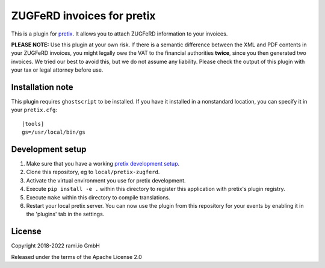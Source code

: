 ZUGFeRD invoices for pretix
===========================

This is a plugin for `pretix`_. It allows you to attach ZUGFeRD information to your invoices.

**PLEASE NOTE:** Use this plugin at your own risk. If there is a semantic difference between the XML and PDF contents in
your ZUGFeRD invoices, you might legally owe the VAT to the financial authorities **twice**, since you then generated two
invoices. We tried our best to avoid this, but we do not assume any liability. Please check the output of this plugin
with your tax or legal attorney before use.

Installation note
-----------------

This plugin requires ``ghostscript`` to be installed. If you have it installed in a nonstandard location, you can
specify it in your ``pretix.cfg``::

    [tools]
    gs=/usr/local/bin/gs


Development setup
-----------------

1. Make sure that you have a working `pretix development setup`_.

2. Clone this repository, eg to ``local/pretix-zugferd``.

3. Activate the virtual environment you use for pretix development.

4. Execute ``pip install -e .`` within this directory to register this application with pretix's plugin registry.

5. Execute ``make`` within this directory to compile translations.

6. Restart your local pretix server. You can now use the plugin from this repository for your events by enabling it in
   the 'plugins' tab in the settings.


License
-------

Copyright 2018-2022 rami.io GmbH

Released under the terms of the Apache License 2.0


.. _pretix: https://github.com/pretix/pretix
.. _pretix development setup: https://docs.pretix.eu/en/latest/development/setup.html

